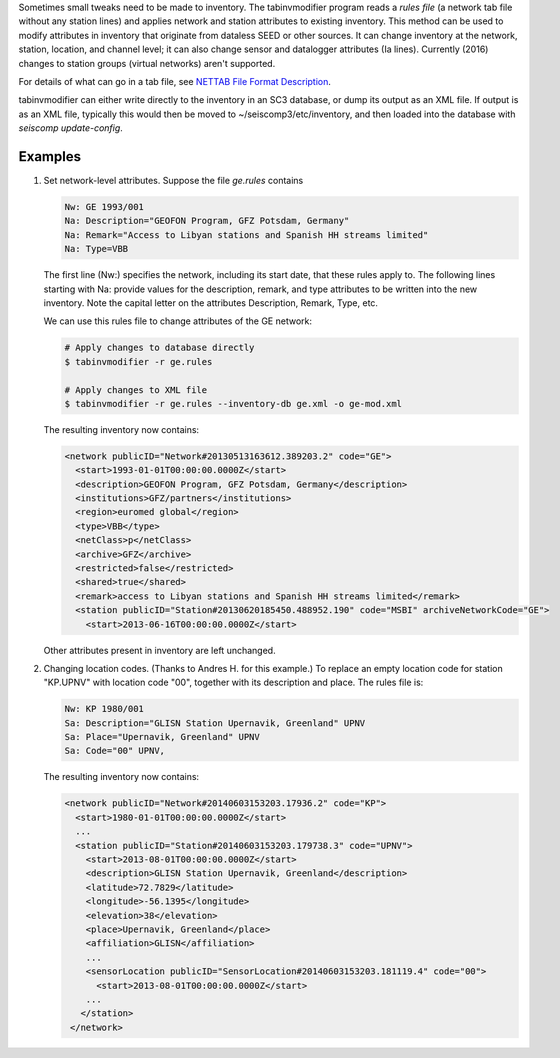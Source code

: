 Sometimes small tweaks need to be made to inventory.
The tabinvmodifier program reads a *rules file* (a network tab file without any station lines) and applies network and station attributes to existing inventory. This method can be used to modify attributes in inventory that originate from dataless SEED or other sources. It can change inventory at the network, station, location, and channel level; it can also change sensor and datalogger attributes (Ia lines).
Currently (2016) changes to station groups (virtual networks) aren't supported.

For details of what can go in a tab file, see
`NETTAB File Format Description <http://www.seiscomp3.org/wiki/doc/special/nettabv2>`_.

tabinvmodifier can either write directly to the inventory in an SC3 database, or dump its output as an XML file.
If output is as an XML file, typically this would then be moved to ~/seiscomp3/etc/inventory, and then loaded into the database with `seiscomp update-config`.

Examples
========

1. Set network-level attributes. Suppose the file `ge.rules` contains

   .. code-block:: sh

      Nw: GE 1993/001
      Na: Description="GEOFON Program, GFZ Potsdam, Germany"
      Na: Remark="Access to Libyan stations and Spanish HH streams limited"
      Na: Type=VBB

   The first line (Nw:) specifies the network, including its start date, that these rules apply to.
   The following lines starting with Na: provide values for the description, remark, and type attributes to be written into the new inventory.
   Note the capital letter on the attributes Description, Remark, Type, etc.

   We can use this rules file to change attributes of the GE network:

   .. code-block:: sh

      # Apply changes to database directly
      $ tabinvmodifier -r ge.rules

      # Apply changes to XML file
      $ tabinvmodifier -r ge.rules --inventory-db ge.xml -o ge-mod.xml

   The resulting inventory now contains:

   .. code-block:: xml

    <network publicID="Network#20130513163612.389203.2" code="GE">
      <start>1993-01-01T00:00:00.0000Z</start>
      <description>GEOFON Program, GFZ Potsdam, Germany</description>
      <institutions>GFZ/partners</institutions>
      <region>euromed global</region>
      <type>VBB</type>
      <netClass>p</netClass>
      <archive>GFZ</archive>
      <restricted>false</restricted>
      <shared>true</shared>
      <remark>access to Libyan stations and Spanish HH streams limited</remark>
      <station publicID="Station#20130620185450.488952.190" code="MSBI" archiveNetworkCode="GE">
        <start>2013-06-16T00:00:00.0000Z</start>

   Other attributes present in inventory are left unchanged.


2. Changing location codes. (Thanks to Andres H. for this example.)
   To replace an empty location code for station "KP.UPNV" with location code "00", together with its description and place.
   The rules file is:

   .. code-block:: sh

    Nw: KP 1980/001
    Sa: Description="GLISN Station Upernavik, Greenland" UPNV
    Sa: Place="Upernavik, Greenland" UPNV
    Sa: Code="00" UPNV, 

   The resulting inventory now contains:

   .. code-block:: xml

    <network publicID="Network#20140603153203.17936.2" code="KP">
      <start>1980-01-01T00:00:00.0000Z</start>
      ...
      <station publicID="Station#20140603153203.179738.3" code="UPNV">
        <start>2013-08-01T00:00:00.0000Z</start>
        <description>GLISN Station Upernavik, Greenland</description>
        <latitude>72.7829</latitude>
        <longitude>-56.1395</longitude>
        <elevation>38</elevation>
        <place>Upernavik, Greenland</place>
        <affiliation>GLISN</affiliation>
        ...
        <sensorLocation publicID="SensorLocation#20140603153203.181119.4" code="00">
          <start>2013-08-01T00:00:00.0000Z</start>
        ...
       </station>
     </network>

